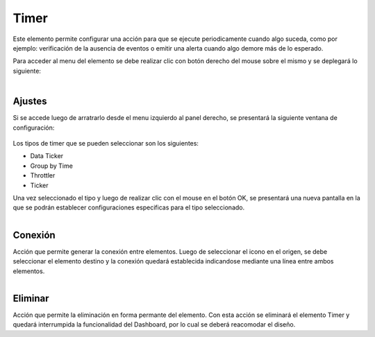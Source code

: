 Timer
-----

.. figure:: ./screenshots/timer_image.png
   :align: center

Este elemento permite configurar una acción para que se ejecute periodicamente cuando algo suceda, como por ejemplo: verificación de la ausencia de eventos o emitir una alerta cuando algo demore más de lo esperado.

Para acceder al menu del elemento se debe realizar clic con botón derecho del mouse sobre el mismo y se deplegará lo siguiente:

.. figure:: ./screenshots/common_menu.png
   :align: center
   
.. figure:: ./screenshots/common_menu_settings.png
      :align: left

Ajustes
^^^^^^^
Si se accede luego de arratrarlo desde el menu izquierdo al panel derecho, se presentará la siguiente ventana de configuración:

.. figure:: ./screenshots/timer_screen_settings.png
   :align: center

Los tipos de timer que se pueden seleccionar son los siguientes:

* Data Ticker
* Group by Time
* Throttler
* Ticker

Una vez seleccionado el tipo y luego de realizar clic con el mouse en el botón OK,  se presentará una nueva pantalla en la que se podrán establecer configuraciones especificas para el tipo seleccionado.

.. figure:: ./screenshots/common_menu_connection.png
   :align: left
   
Conexión
^^^^^^^^
Acción que permite generar la conexión entre elementos. Luego de seleccionar el icono en el origen, se debe seleccionar el elemento destino y la conexión quedará establecida indicandose mediante una línea entre ambos elementos.

.. figure:: ./screenshots/common_menu_delete.png
   :align: left
   
Eliminar
^^^^^^^^

Acción que permite la eliminación en forma permante del elemento. Con esta acción se eliminará el elemento Timer y quedará interrumpida la funcionalidad del Dashboard, por lo cual se deberá reacomodar el diseño.
